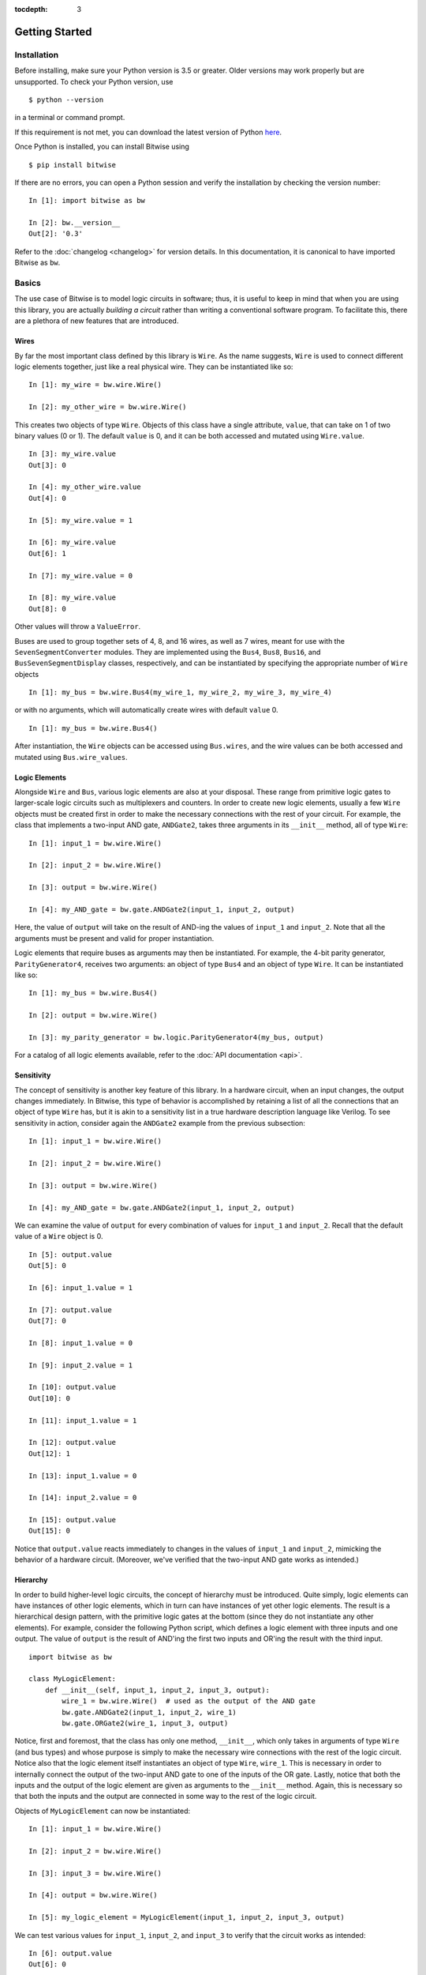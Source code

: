 :tocdepth: 3
.. highlight:: none

===============
Getting Started
===============


Installation
============

Before installing, make sure your Python version is 3.5 or greater. Older versions may work properly but are unsupported. To check your Python version, use ::
    
    $ python --version
    
in a terminal or command prompt.

If this requirement is not met, you can download the latest version of Python `here <https://www.python.org/downloads/>`_.

Once Python is installed, you can install Bitwise using ::

    $ pip install bitwise
    
If there are no errors, you can open a Python session and verify the installation by checking the version number::

    In [1]: import bitwise as bw
    
    In [2]: bw.__version__
    Out[2]: '0.3'
    
Refer to the :doc:`changelog <changelog>` for version details. In this documentation, it is canonical to have imported Bitwise as ``bw``.


Basics
======

The use case of Bitwise is to model logic circuits in software; thus, it is useful to keep in mind that when you are using this library, you are actually `building a circuit` rather than writing a conventional software program.
To facilitate this, there are a plethora of new features that are introduced.

.. highlight:: python3

Wires
-----

By far the most important class defined by this library is ``Wire``. As the name suggests, ``Wire`` is used to connect different logic elements together, just like a real physical wire. They can be instantiated like so:: 

    In [1]: my_wire = bw.wire.Wire()
    
    In [2]: my_other_wire = bw.wire.Wire()


This creates two objects of type ``Wire``. Objects of this class have a single attribute, ``value``, that can take on 1 of two binary values (0 or 1). The default ``value`` is 0, and it can be both accessed and mutated 
using ``Wire.value``. ::

    In [3]: my_wire.value
    Out[3]: 0
    
    In [4]: my_other_wire.value
    Out[4]: 0
    
    In [5]: my_wire.value = 1
    
    In [6]: my_wire.value
    Out[6]: 1
    
    In [7]: my_wire.value = 0
    
    In [8]: my_wire.value
    Out[8]: 0
    
Other values will throw a ``ValueError``.

Buses are used to group together sets of 4, 8, and 16 wires, as well as 7 wires, meant for use with the ``SevenSegmentConverter`` modules. They are implemented using the ``Bus4``, ``Bus8``, ``Bus16``, and 
``BusSevenSegmentDisplay`` classes, respectively, and can be instantiated by specifying the appropriate number of ``Wire`` objects  ::

    In [1]: my_bus = bw.wire.Bus4(my_wire_1, my_wire_2, my_wire_3, my_wire_4)
    
or with no arguments, which will automatically create wires with default ``value`` 0. ::

    In [1]: my_bus = bw.wire.Bus4()
    
After instantiation, the ``Wire`` objects can be accessed using ``Bus.wires``, and the wire values can be both accessed and mutated using ``Bus.wire_values``. 


Logic Elements
--------------

Alongside ``Wire`` and ``Bus``, various logic elements are also at your disposal. These range from primitive logic gates to larger-scale logic circuits such as multiplexers and counters. In order to create new logic elements, usually a few
``Wire`` objects must be created first in order to make the necessary connections with the rest of your circuit. For example, the class that implements a two-input AND gate, ``ANDGate2``, takes three arguments in its 
``__init__`` method, all of type ``Wire``::

    In [1]: input_1 = bw.wire.Wire()
    
    In [2]: input_2 = bw.wire.Wire()
    
    In [3]: output = bw.wire.Wire()
    
    In [4]: my_AND_gate = bw.gate.ANDGate2(input_1, input_2, output)
    
Here, the value of ``output`` will take on the result of AND-ing the values of ``input_1`` and ``input_2``. Note that all the arguments must be present and valid for proper instantiation.
    
Logic elements that require buses as arguments may then be instantiated. For example, the 4-bit parity generator, ``ParityGenerator4``, receives two arguments: an object of type ``Bus4`` and an object of type ``Wire``. It
can be instantiated like so::

    In [1]: my_bus = bw.wire.Bus4()
    
    In [2]: output = bw.wire.Wire()
    
    In [3]: my_parity_generator = bw.logic.ParityGenerator4(my_bus, output)
    
For a catalog of all logic elements available, refer to the :doc:`API documentation <api>`.
    

Sensitivity
-----------

The concept of sensitivity is another key feature of this library. In a hardware circuit, when an input changes, the output changes immediately. In Bitwise, this type of behavior is accomplished by retaining a list of all 
the connections that an object of type ``Wire`` has, but it is akin to a sensitivity list in a true hardware description language like Verilog. To see sensitivity in action, consider again the ``ANDGate2`` example from the 
previous subsection::

    In [1]: input_1 = bw.wire.Wire()
    
    In [2]: input_2 = bw.wire.Wire()
    
    In [3]: output = bw.wire.Wire()
    
    In [4]: my_AND_gate = bw.gate.ANDGate2(input_1, input_2, output)
    
We can examine the value of ``output`` for every combination of values for ``input_1`` and ``input_2``. Recall that the default value of a ``Wire`` object is 0. ::

    In [5]: output.value
    Out[5]: 0
    
    In [6]: input_1.value = 1
    
    In [7]: output.value
    Out[7]: 0
    
    In [8]: input_1.value = 0
    
    In [9]: input_2.value = 1
    
    In [10]: output.value
    Out[10]: 0
    
    In [11]: input_1.value = 1
    
    In [12]: output.value
    Out[12]: 1
    
    In [13]: input_1.value = 0
    
    In [14]: input_2.value = 0
    
    In [15]: output.value
    Out[15]: 0
    
Notice that ``output.value`` reacts immediately to changes in the values of ``input_1`` and ``input_2``, mimicking the behavior of a hardware circuit. (Moreover, we've verified that the two-input AND gate works as intended.)

Hierarchy
---------

In order to build higher-level logic circuits, the concept of hierarchy must be introduced. Quite simply, logic elements can have instances of other logic elements, which in turn can have instances of yet other logic elements.
The result is a hierarchical design pattern, with the primitive logic gates at the bottom (since they do not instantiate any other elements). For example, consider the following Python script, which defines a logic element 
with three inputs and one output. The value of ``output`` is the result of AND'ing the first two inputs and OR'ing the result with the third input. ::

    import bitwise as bw
    
    class MyLogicElement:
        def __init__(self, input_1, input_2, input_3, output):
            wire_1 = bw.wire.Wire()  # used as the output of the AND gate
            bw.gate.ANDGate2(input_1, input_2, wire_1)
            bw.gate.ORGate2(wire_1, input_3, output)
            
Notice, first and foremost, that the class has only one method, ``__init__``, which only takes in arguments of type ``Wire`` (and bus types) and whose purpose is simply to make the necessary wire connections with the rest 
of the logic circuit. Notice also that the logic element itself instantiates an object of type ``Wire``, ``wire_1``. This is necessary in order to internally connect the output of the two-input AND gate to one of the inputs 
of the OR gate. Lastly, notice that both the inputs and the output of the logic element are given as arguments to the ``__init__`` method. Again, this is necessary so that both the inputs and the output are connected in 
some way to the rest of the logic circuit.

Objects of ``MyLogicElement`` can now be instantiated::

    In [1]: input_1 = bw.wire.Wire()
    
    In [2]: input_2 = bw.wire.Wire()
    
    In [3]: input_3 = bw.wire.Wire()
    
    In [4]: output = bw.wire.Wire()
    
    In [5]: my_logic_element = MyLogicElement(input_1, input_2, input_3, output)
    
We can test various values for ``input_1``, ``input_2``, and ``input_3`` to verify that the circuit works as intended::

    In [6]: output.value
    Out[6]: 0
    
    In [7]: input_1.value = 1
    
    In [8]: output.value
    Out[8]: 0
    
    In [9]: input_2.value = 1
    
    In [10]: output.value
    Out[10]: 1
    
    In [11]: input_1.value = 0
    
    In [12]: input_2.value = 0
    
    In [13]: output.value
    Out[13]: 0
    
    In [14]: input_3.value = 1
    
    In [15]: output.value
    Out[15]: 1
    
Additionally, objects of ``MyLogicElement`` can now be instantiated in other logic elements and circuits.


Example
-------

As a short example, let us construct a 2-bit adder. An adder simply takes two inputs, of a certain width, and outputs the sum. In this case, since we have two inputs of width 2, four inputs to the adder are needed.
Additionally, three outputs are needed, since the sum of two 2-bit numbers can be at most 3 bits wide.

Before a full 2-bit adder can be constructed, we first need a 1-bit adder. This adder must have not two, but three inputs, since we need one input to be a "carry-in" input from the previous 1-bit adder. Two outputs
are also needed. Skipping a few details, the following script defines a class that simulates our 1-bit adder::

    import bitwise as bw
    
    class OneBitAdder:
        def __init__(self, carry_in, input_1, input_2, sum_1, sum_2):
            # these wires connect the appropriate gates together (trust me, it works)
            wire_1 = bw.wireWire()
            wire_2 = bw.wire.Wire()
            wire_3 = bw.wire.Wire()

            bw.gate.XORGate2(input_1, input_2, wire_1)
            bw.gate.XORGate2(carry_in, wire_1, sum_2)
            bw.gate.ANDGate2(input_1, input_2, wire_2)
            bw.gate.ANDGate2(carry_in, wire_1, wire_3)
            bw.gate.ORGate2(wire_2, wire_3, sum_1)
            
Here, ``sum_1`` and ``sum_2`` are the most and least significant bits of the sum, respectively. It can be verified that this element behaves as intended::

    In [1]: carry_in = bw.wire.Wire()
    
    In [2]: input_1 = bw.wire.Wire()
    
    In [3]: input_2 = bw.wire.Wire()
    
    In [4]: sum_1 = bw.wire.Wire()
    
    In [5]: sum_2 = bw.wire.Wire()
    
    In [6]: myOneBitAdder = OneBitAdder(carry_in, input_1, input_2, sum_1, sum_2)
    
    In [7]: sum_1.value
    Out[7]: 0
    
    In [8]: sum_2.value
    Out[8]: 0
    
    In [9]: input_1.value = 1
    
    In [10]: sum_1.value
    Out[10]: 0
    
    In [11]: sum_2.value
    Out[11]: 1
    
    In [12]: input_2.value = 1
    
    In [13]: sum_1.value
    Out[13]: 1
    
    In [14]: sum_2.value
    Out[14]: 0
    
    In [15]: carry_in.value = 1
    
    In [16]: sum_1.value
    Out[16]: 1
    
    In [17]: sum_2.value
    Out[17]: 1
    
A 2-bit adder may now be constructed by creating two instances of ``OneBitAdder`` in a hierarchical design pattern and connecting the wires appropriately::

    class TwoBitAdder:
        def __init__(self, input_1_a, input_1_b, input_2_a, input_2_b, sum_1, sum_2, sum_3):
            wire_1 = bw.wire.Wire()  # used to connect the two 1-bit adders
            gnd = bw.wire.Wire()
            gnd.value = 0
            
            OneBitAdder(gnd, input_1_b, input_2_b, wire_1, sum_3)
            OneBitAdder(wire_1, input_1_a, input_2_a, sum_1, sum_2)
            
Here, ``input_1_a`` and ``input_1_b`` are the most and least significant bits of the first input, respectively, ``input_2_a`` and ``input_2_b`` are the most and least significant bits of the second input, respectively, and 
``sum_1`` and ``sum_3`` are the most and least significant bits of the sum, respectively. Since the least significant adder has no carry-in, the ``gnd`` wire is used for the ``carry_in`` input. The ``wire_1`` wire is used to
connect the most significant bit of the sum from the least significant adder with the carry-in of the most significant adder.

Again, it can be verified that this element behaves as intended by trying out a few test cases::

    In [1]: i_1_a = bw.wire.Wire()
    
    In [2]: i_1_b = bw.wire.Wire()
    
    In [3]: i_2_a = bw.wire.Wire()
    
    In [4]: i_2_b = bw.wire.Wire()
    
    In [5]: sum_1 = bw.wire.Wire()
    
    In [6]: sum_2 = bw.wire.Wire()
    
    In [7]: sum_3 = bw.wire.Wire()
    
    In [8]: myTwoBitAdder = TwoBitAdder(i_1_a, i_1_b, i_2_a, i_2_b, sum_1, sum_2, sum_3)
    
    In [9]: sum_1.value
    Out[9]: 0
    
    In [10]: sum_2.value
    Out[10]: 0
    
    In [11]: sum_3.value
    Out[11]: 0
    
    In [12]: i_1_b.value = 1
    
    In [13]: i_2_b.value = 1
    
    In [14]: sum_1.value
    Out[14]: 0
    
    In [15]: sum_2.value
    Out[15]: 1
    
    In [16]: sum_3.value
    Out[16]: 0
    
    In [17]: i_1_a.value = 1
    
    In [18]: sum_1.value
    Out[18]: 1
    
    In [19]: sum_2.value
    Out[19]: 0
    
    In [20]: sum_3.value
    Out[20]: 0
    
    In [21]: i_2_a.value = 1
    
    In [22]: sum_1.value
    Out[22]: 1
    
    In [23]: sum_2.value
    Out[23]: 1
    
    In [24]: sum_3.value
    Out[24]: 0
    
All of the sums are as expected.


Issues
======

Please post all bugs, issues, and feature requests in the `issues <https://github.com/jamesjiang52/Bitwise/issues>`_ section of the Github repository.
